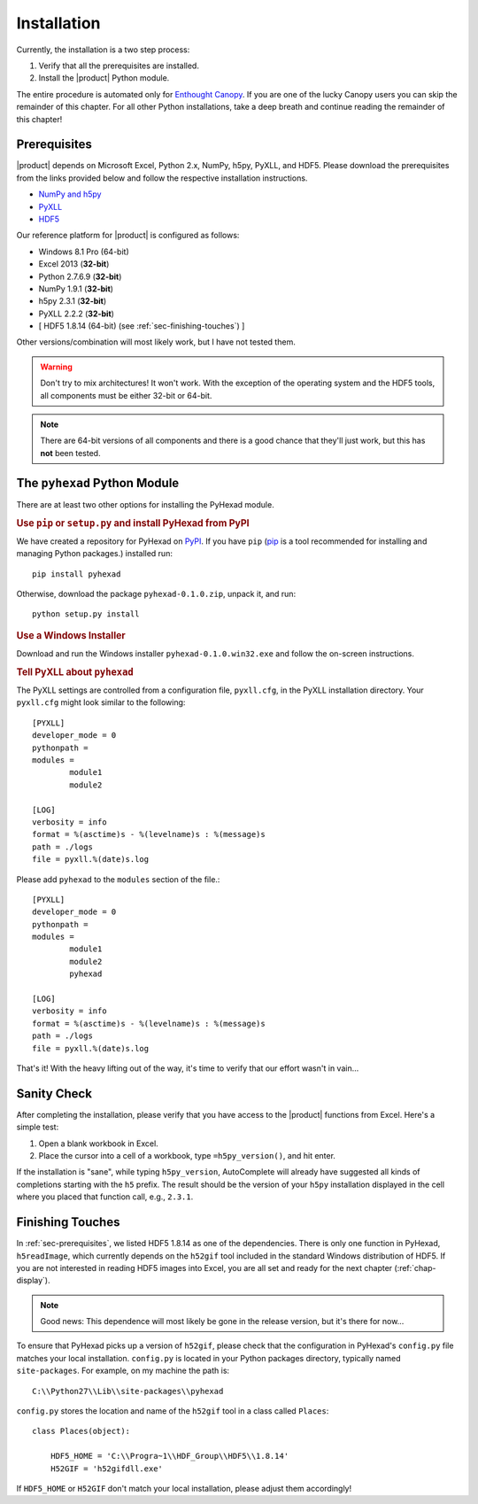 
Installation
============

Currently, the installation is a two step process:

1. Verify that all the prerequisites are installed.
2. Install the |product| Python module.

The entire procedure is automated only for
`Enthought Canopy <https://enthought.com/products/canopy/>`_.
If you are one of the lucky Canopy users you can skip the
remainder of this chapter.
For all other Python installations, take a deep breath and continue reading
the remainder of this chapter!

.. _sec-prerequisites:

Prerequisites
-------------

|product| depends on Microsoft Excel, Python 2.x, NumPy, h5py, PyXLL, and HDF5.
Please download the prerequisites from the links provided below and follow
the respective installation instructions.

* `NumPy and h5py <http://www.lfd.uci.edu/~gohlke/pythonlibs/>`_
* `PyXLL <http://pyxll.com/download.html>`_
* `HDF5 <http://www.hdfgroup.org/HDF5/release/obtain5.html>`_

Our reference platform for |product| is configured as follows:

* Windows 8.1 Pro (64-bit)
* Excel 2013 (:strong:`32-bit`)
* Python 2.7.6.9 (:strong:`32-bit`)
* NumPy 1.9.1 (:strong:`32-bit`)
* h5py 2.3.1 (:strong:`32-bit`)
* PyXLL 2.2.2 (:strong:`32-bit`)
* [ HDF5 1.8.14 (64-bit) (see :ref:`sec-finishing-touches`) ]

Other versions/combination will most likely work, but I have not tested them.

.. warning::
   Don't try to mix architectures! It won't work. With the exception of the
   operating system and the HDF5 tools, all components must be either
   32-bit or 64-bit.

.. note::
   There are 64-bit versions of all components and there is a good chance
   that they'll just work, but this has **not** been tested.


The ``pyhexad`` Python Module
-----------------------------

There are at least two other options for installing the PyHexad module.

.. rubric:: Use ``pip`` or ``setup.py`` and install PyHexad from PyPI

We have created a repository for PyHexad on
`PyPI <https://pypi.python.org/pypi/pyhexad>`_.
If you have ``pip`` (`pip <https://pip.pypa.io/en/latest/installing.html>`_
is a tool recommended for installing and managing Python packages.)
installed run::

  pip install pyhexad

Otherwise, download the package ``pyhexad-0.1.0.zip``, unpack it, and run::

  python setup.py install

.. rubric:: Use a Windows Installer

Download and run the Windows installer ``pyhexad-0.1.0.win32.exe`` and follow
the on-screen instructions.

.. rubric:: Tell PyXLL about ``pyhexad``

The PyXLL settings are controlled from a configuration file, ``pyxll.cfg``, in
the PyXLL installation directory. Your ``pyxll.cfg`` might look similar to the
following::

  [PYXLL]
  developer_mode = 0
  pythonpath =
  modules =
          module1
          module2

  [LOG]
  verbosity = info
  format = %(asctime)s - %(levelname)s : %(message)s
  path = ./logs
  file = pyxll.%(date)s.log

Please add ``pyhexad`` to the ``modules`` section of the file.::

  [PYXLL]
  developer_mode = 0
  pythonpath =
  modules =
          module1
          module2
          pyhexad
  
  [LOG]
  verbosity = info
  format = %(asctime)s - %(levelname)s : %(message)s
  path = ./logs
  file = pyxll.%(date)s.log

That's it! With the heavy lifting out of the way, it's time to verify
that our effort wasn't in vain...


Sanity Check
------------

After completing the installation, please verify that you have access
to the |product| functions from Excel. Here's a simple test:

1. Open a blank workbook in Excel.
2. Place the cursor into a cell of a workbook, type ``=h5py_version()``,
   and hit enter.

If the installation is "sane", while typing ``h5py_version``, AutoComplete will
already have suggested all kinds of completions starting with the ``h5`` prefix.
The result should be the version of your ``h5py`` installation displayed in the
cell where you placed that function call, e.g., ``2.3.1``.

.. _sec-finishing-touches:

Finishing Touches
-----------------

In :ref:`sec-prerequisites`, we listed HDF5 1.8.14 as one of the dependencies.
There is only one function in PyHexad, ``h5readImage``, which currently depends
on the ``h52gif`` tool included in the standard Windows distribution of HDF5.
If you are not interested in reading HDF5 images into Excel, you are all set 
and ready for the next chapter (:ref:`chap-display`).

.. note::
   Good news: This dependence will most likely be gone in the release version,
   but it's there for now...

To ensure that PyHexad picks up a version of ``h52gif``, please
check that the configuration in PyHexad's ``config.py`` file matches
your local installation. ``config.py`` is located in your Python packages
directory, typically named ``site-packages``. For example, on my machine the
path is::

   C:\\Python27\\Lib\\site-packages\\pyhexad

``config.py`` stores the location and name of the ``h52gif`` tool in a class
called ``Places``::

  class Places(object):

      HDF5_HOME = 'C:\\Progra~1\\HDF_Group\\HDF5\\1.8.14'
      H52GIF = 'h52gifdll.exe'

If ``HDF5_HOME`` or ``H52GIF`` don't match your local installation, please
adjust them accordingly!
